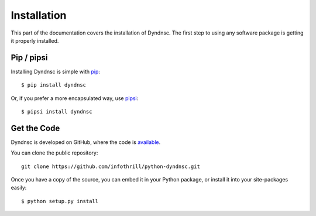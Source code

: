 .. _install:

Installation
============

This part of the documentation covers the installation of Dyndnsc.
The first step to using any software package is getting it properly installed.


Pip / pipsi
-----------

Installing Dyndnsc is simple with `pip <http://www.pip-installer.org/>`_::

    $ pip install dyndnsc

Or, if you prefer a more encapsulated way, use `pipsi <https://github.com/mitsuhiko/pipsi/>`_::

    $ pipsi install dyndnsc


Get the Code
------------

Dyndnsc is developed on GitHub, where the code is
`available <https://github.com/infothrill/python-dyndnsc>`_.

You can clone the public repository::

    git clone https://github.com/infothrill/python-dyndnsc.git

Once you have a copy of the source, you can embed it in your Python package,
or install it into your site-packages easily::

    $ python setup.py install
